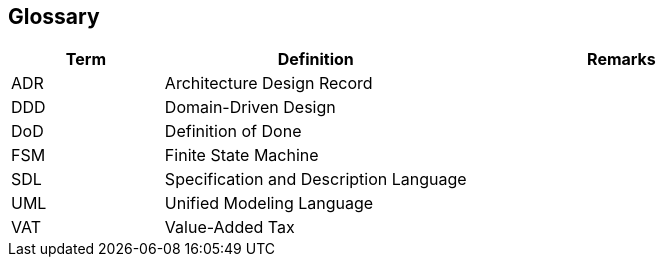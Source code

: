 ifndef::imagesdir[:imagesdir: ./pics]

[[section-glossary]]
== Glossary

[cols="1,2,2" options="header"]
|===
|Term |Definition|Remarks

|ADR|Architecture Design Record |
|DDD|Domain-Driven Design |
|DoD|Definition of Done |
|FSM|Finite State Machine |
|SDL|Specification and Description Language |
|UML|Unified Modeling Language |
|VAT|Value-Added Tax |
|===

